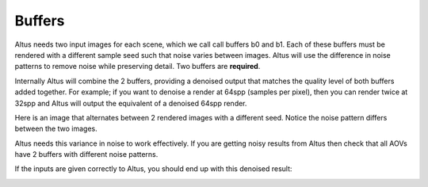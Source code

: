 Buffers
-------

Altus needs two input images for each scene, which we call call buffers b0 and b1.  Each of these buffers must be rendered with a different sample seed such that noise varies between images. Altus will use the difference in noise patterns to remove noise while preserving detail.  Two buffers are **required**.

Internally Altus will combine the 2 buffers, providing a denoised output that matches the quality level of both buffers added together.  For example; if you want to denoise a render at 64spp (samples per pixel), then you can render twice at 32spp and Altus will output the equivalent of a denoised 64spp render.

Here is an image that alternates between 2 rendered images with a different seed.  Notice the noise pattern differs between the two images.  

.. image:: ./input/buffer_seed.gif
   :scale: 100 %
   :align: center

Altus needs this variance in noise to work effectively. If you are getting noisy results from Altus then check that all AOVs have 2 buffers with different noise patterns.

If the inputs are given correctly to Altus, you should end up with this denoised result:

.. image:: ./input/ChaplinCamera.denoised.png
   :scale: 100 %
   :align: center